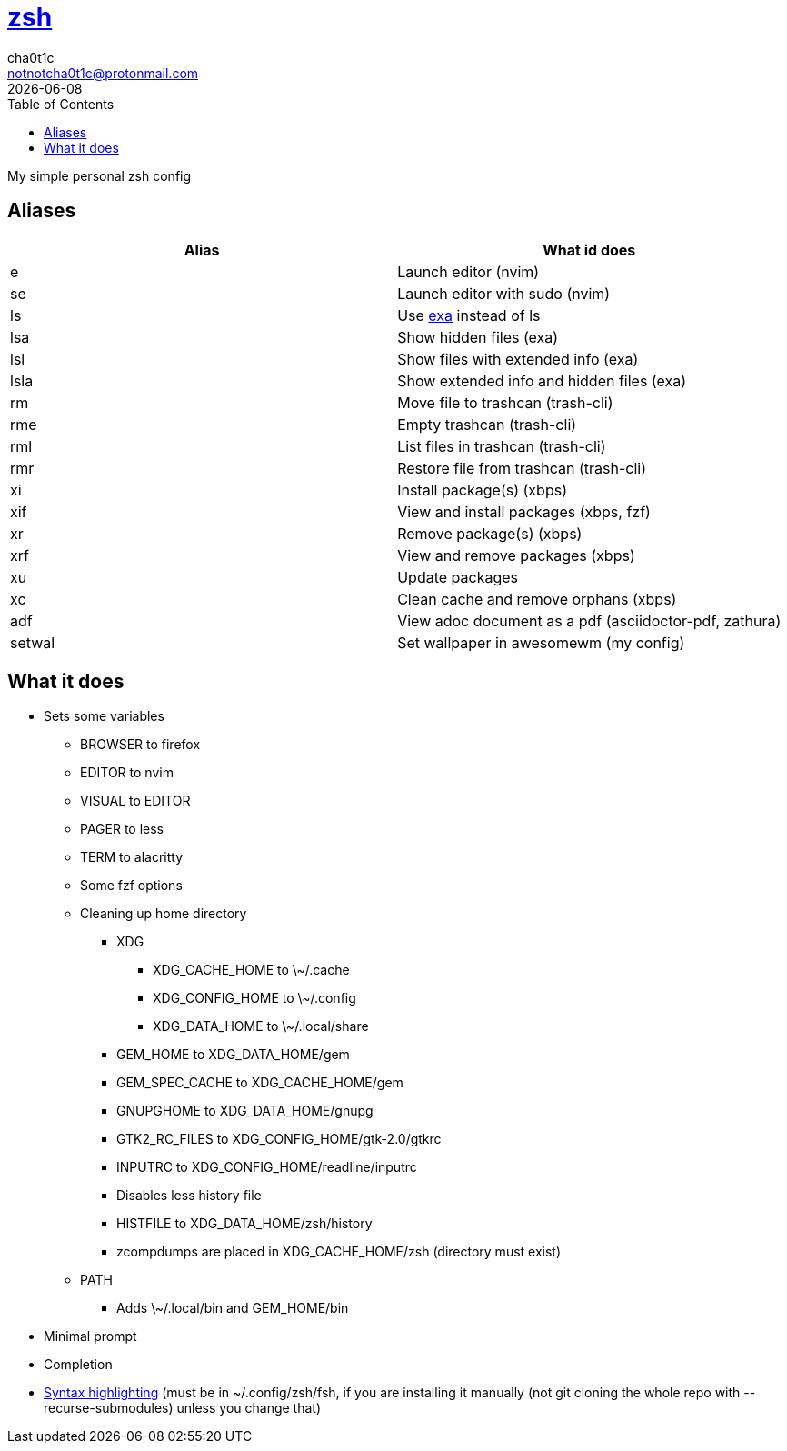 = https://zsh.org[zsh]
cha0t1c <notnotcha0t1c@protonmail.com>
{docdate}
:toc:

My simple personal zsh config

== Aliases
|===
|Alias|What id does

|e
|Launch editor (nvim)

|se
|Launch editor with sudo (nvim)

|ls
|Use https://github.com/ogham/exa[exa] instead of ls

|lsa
|Show hidden files (exa)

|lsl
|Show files with extended info (exa)

|lsla
|Show extended info and hidden files (exa)

|rm
|Move file to trashcan (trash-cli)

|rme
|Empty trashcan (trash-cli)

|rml
|List files in trashcan (trash-cli)

|rmr
|Restore file from trashcan (trash-cli)

|xi
|Install package(s) (xbps)

|xif
|View and install packages (xbps, fzf)

|xr
|Remove package(s) (xbps)

|xrf
|View and remove packages (xbps)

|xu
|Update packages

|xc
|Clean cache and remove orphans (xbps)

|adf
|View adoc document as a pdf (asciidoctor-pdf, zathura)

|setwal
|Set wallpaper in awesomewm (my config)

|===

== What it does
* Sets some variables
** BROWSER to firefox
** EDITOR to nvim
** VISUAL to EDITOR
** PAGER to less
** TERM to alacritty
** Some fzf options
** Cleaning up home directory
*** XDG
**** XDG_CACHE_HOME to \~/.cache
**** XDG_CONFIG_HOME to \~/.config
**** XDG_DATA_HOME to \~/.local/share
*** GEM_HOME to XDG_DATA_HOME/gem
*** GEM_SPEC_CACHE to XDG_CACHE_HOME/gem
*** GNUPGHOME to XDG_DATA_HOME/gnupg
*** GTK2_RC_FILES to XDG_CONFIG_HOME/gtk-2.0/gtkrc
*** INPUTRC to XDG_CONFIG_HOME/readline/inputrc
*** Disables less history file
*** HISTFILE to XDG_DATA_HOME/zsh/history
*** zcompdumps are placed in XDG_CACHE_HOME/zsh (directory must exist)
** PATH
*** Adds \~/.local/bin and GEM_HOME/bin
* Minimal prompt
* Completion
* https://github.com/zdharma/fast-syntax-highlighting[Syntax highlighting] (must be in ~/.config/zsh/fsh, if you are installing it manually (not git cloning the whole repo with --recurse-submodules) unless you change that)
